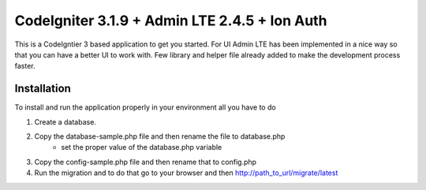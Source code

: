 ###################
CodeIgniter 3.1.9 + Admin LTE 2.4.5 + Ion Auth 
###################

This is a CodeIgntier 3 based application to get you started. For UI Admin LTE has been implemented in a nice way so that you can have a better UI to work with. Few library and helper file already added to make the development process faster.

*******************
Installation
*******************

To install and run the application properly in your environment all you have to do

1. Create a database.
2. Copy the database-sample.php file and then rename the file to database.php
	- set the proper value of the database.php variable
3. Copy the config-sample.php file and then rename that to config.php
4. Run the migration and to do that go to your browser and then http://path_to_url/migrate/latest


